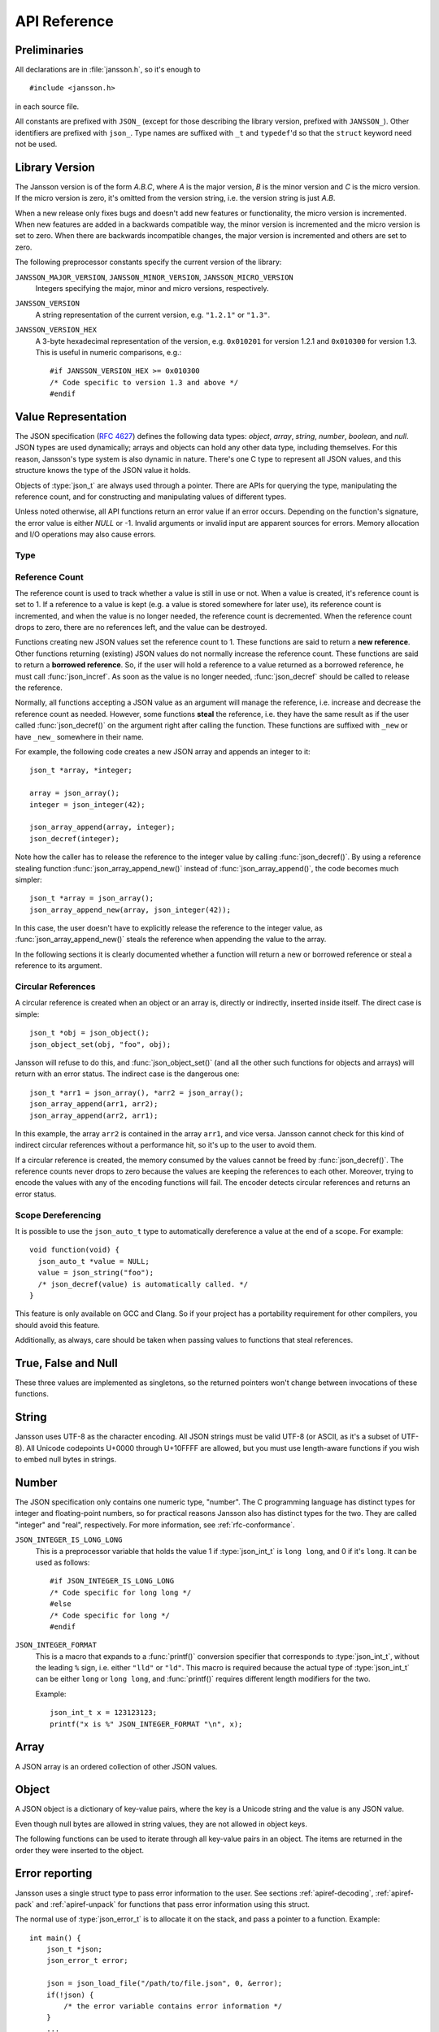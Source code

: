 .. _apiref:

*************
API Reference
*************

.. highlight:: c

Preliminaries
=============

All declarations are in :file:`jansson.h`, so it's enough to

::

   #include <jansson.h>

in each source file.

All constants are prefixed with ``JSON_`` (except for those describing
the library version, prefixed with ``JANSSON_``). Other identifiers
are prefixed with ``json_``. Type names are suffixed with ``_t`` and
``typedef``\ 'd so that the ``struct`` keyword need not be used.


Library Version
===============

The Jansson version is of the form *A.B.C*, where *A* is the major
version, *B* is the minor version and *C* is the micro version. If the
micro version is zero, it's omitted from the version string, i.e. the
version string is just *A.B*.

When a new release only fixes bugs and doesn't add new features or
functionality, the micro version is incremented. When new features are
added in a backwards compatible way, the minor version is incremented
and the micro version is set to zero. When there are backwards
incompatible changes, the major version is incremented and others are
set to zero.

The following preprocessor constants specify the current version of
the library:

``JANSSON_MAJOR_VERSION``, ``JANSSON_MINOR_VERSION``, ``JANSSON_MICRO_VERSION``
  Integers specifying the major, minor and micro versions,
  respectively.

``JANSSON_VERSION``
  A string representation of the current version, e.g. ``"1.2.1"`` or
  ``"1.3"``.

``JANSSON_VERSION_HEX``
  A 3-byte hexadecimal representation of the version, e.g.
  ``0x010201`` for version 1.2.1 and ``0x010300`` for version 1.3.
  This is useful in numeric comparisons, e.g.::

      #if JANSSON_VERSION_HEX >= 0x010300
      /* Code specific to version 1.3 and above */
      #endif


Value Representation
====================

The JSON specification (:rfc:`4627`) defines the following data types:
*object*, *array*, *string*, *number*, *boolean*, and *null*. JSON
types are used dynamically; arrays and objects can hold any other data
type, including themselves. For this reason, Jansson's type system is
also dynamic in nature. There's one C type to represent all JSON
values, and this structure knows the type of the JSON value it holds.

.. type:: json_t

  This data structure is used throughout the library to represent all
  JSON values. It always contains the type of the JSON value it holds
  and the value's reference count. The rest depends on the type of the
  value.

Objects of :type:`json_t` are always used through a pointer. There
are APIs for querying the type, manipulating the reference count, and
for constructing and manipulating values of different types.

Unless noted otherwise, all API functions return an error value if an
error occurs. Depending on the function's signature, the error value
is either *NULL* or -1. Invalid arguments or invalid input are
apparent sources for errors. Memory allocation and I/O operations may
also cause errors.


Type
----

.. type:: enum json_type

   The type of a JSON value. The following members are defined:

   +--------------------+
   | ``JSON_OBJECT``    |
   +--------------------+
   | ``JSON_ARRAY``     |
   +--------------------+
   | ``JSON_STRING``    |
   +--------------------+
   | ``JSON_INTEGER``   |
   +--------------------+
   | ``JSON_REAL``      |
   +--------------------+
   | ``JSON_TRUE``      |
   +--------------------+
   | ``JSON_FALSE``     |
   +--------------------+
   | ``JSON_NULL``      |
   +--------------------+

   These correspond to JSON object, array, string, number, boolean and
   null. A number is represented by either a value of the type
   ``JSON_INTEGER`` or of the type ``JSON_REAL``. A true boolean value
   is represented by a value of the type ``JSON_TRUE`` and false by a
   value of the type ``JSON_FALSE``.

.. function:: int json_typeof(const json_t *json)

   Return the type of the JSON value (a :type:`json_type` cast to
   :type:`int`). *json* MUST NOT be *NULL*. This function is actually
   implemented as a macro for speed.

.. function:: json_is_object(const json_t *json)
               json_is_array(const json_t *json)
               json_is_string(const json_t *json)
               json_is_integer(const json_t *json)
               json_is_real(const json_t *json)
               json_is_true(const json_t *json)
               json_is_false(const json_t *json)
               json_is_null(const json_t *json)

   These functions (actually macros) return true (non-zero) for values
   of the given type, and false (zero) for values of other types and
   for *NULL*.

.. function:: json_is_number(const json_t *json)

   Returns true for values of types ``JSON_INTEGER`` and
   ``JSON_REAL``, and false for other types and for *NULL*.

.. function:: json_is_boolean(const json_t *json)

   Returns true for types ``JSON_TRUE`` and ``JSON_FALSE``, and false
   for values of other types and for *NULL*.

.. function:: json_boolean_value(const json_t *json)

   Alias of :func:`json_is_true()`, i.e. returns 1 for ``JSON_TRUE``
   and 0 otherwise.

   .. versionadded:: 2.7


.. _apiref-reference-count:

Reference Count
---------------

The reference count is used to track whether a value is still in use
or not. When a value is created, it's reference count is set to 1. If
a reference to a value is kept (e.g. a value is stored somewhere for
later use), its reference count is incremented, and when the value is
no longer needed, the reference count is decremented. When the
reference count drops to zero, there are no references left, and the
value can be destroyed.

.. function:: json_t *json_incref(json_t *json)

   Increment the reference count of *json* if it's not *NULL*.
   Returns *json*.

.. function:: void json_decref(json_t *json)

   Decrement the reference count of *json*. As soon as a call to
   :func:`json_decref()` drops the reference count to zero, the value
   is destroyed and it can no longer be used.

Functions creating new JSON values set the reference count to 1. These
functions are said to return a **new reference**. Other functions
returning (existing) JSON values do not normally increase the
reference count. These functions are said to return a **borrowed
reference**. So, if the user will hold a reference to a value returned
as a borrowed reference, he must call :func:`json_incref`. As soon as
the value is no longer needed, :func:`json_decref` should be called
to release the reference.

Normally, all functions accepting a JSON value as an argument will
manage the reference, i.e. increase and decrease the reference count
as needed. However, some functions **steal** the reference, i.e. they
have the same result as if the user called :func:`json_decref()` on
the argument right after calling the function. These functions are
suffixed with ``_new`` or have ``_new_`` somewhere in their name.

For example, the following code creates a new JSON array and appends
an integer to it::

  json_t *array, *integer;

  array = json_array();
  integer = json_integer(42);

  json_array_append(array, integer);
  json_decref(integer);

Note how the caller has to release the reference to the integer value
by calling :func:`json_decref()`. By using a reference stealing
function :func:`json_array_append_new()` instead of
:func:`json_array_append()`, the code becomes much simpler::

  json_t *array = json_array();
  json_array_append_new(array, json_integer(42));

In this case, the user doesn't have to explicitly release the
reference to the integer value, as :func:`json_array_append_new()`
steals the reference when appending the value to the array.

In the following sections it is clearly documented whether a function
will return a new or borrowed reference or steal a reference to its
argument.


Circular References
-------------------

A circular reference is created when an object or an array is,
directly or indirectly, inserted inside itself. The direct case is
simple::

  json_t *obj = json_object();
  json_object_set(obj, "foo", obj);

Jansson will refuse to do this, and :func:`json_object_set()` (and
all the other such functions for objects and arrays) will return with
an error status. The indirect case is the dangerous one::

  json_t *arr1 = json_array(), *arr2 = json_array();
  json_array_append(arr1, arr2);
  json_array_append(arr2, arr1);

In this example, the array ``arr2`` is contained in the array
``arr1``, and vice versa. Jansson cannot check for this kind of
indirect circular references without a performance hit, so it's up to
the user to avoid them.

If a circular reference is created, the memory consumed by the values
cannot be freed by :func:`json_decref()`. The reference counts never
drops to zero because the values are keeping the references to each
other. Moreover, trying to encode the values with any of the encoding
functions will fail. The encoder detects circular references and
returns an error status.

Scope Dereferencing
-------------------

.. versionadded:: 2.9

It is possible to use the ``json_auto_t`` type to automatically
dereference a value at the end of a scope. For example::

  void function(void) {
    json_auto_t *value = NULL;
    value = json_string("foo");
    /* json_decref(value) is automatically called. */
  }

This feature is only available on GCC and Clang. So if your project
has a portability requirement for other compilers, you should avoid
this feature.

Additionally, as always, care should be taken when passing values to
functions that steal references.

True, False and Null
====================

These three values are implemented as singletons, so the returned
pointers won't change between invocations of these functions.

.. function:: json_t *json_true(void)

   .. refcounting:: new

   Returns the JSON true value.

.. function:: json_t *json_false(void)

   .. refcounting:: new

   Returns the JSON false value.

.. function:: json_t *json_boolean(val)

   .. refcounting:: new

   Returns JSON false if ``val`` is zero, and JSON true otherwise.
   This is a macro, and equivalent to ``val ? json_true() :
   json_false()``.

   .. versionadded:: 2.4


.. function:: json_t *json_null(void)

   .. refcounting:: new

   Returns the JSON null value.


String
======

Jansson uses UTF-8 as the character encoding. All JSON strings must be
valid UTF-8 (or ASCII, as it's a subset of UTF-8). All Unicode
codepoints U+0000 through U+10FFFF are allowed, but you must use
length-aware functions if you wish to embed null bytes in strings.

.. function:: json_t *json_string(const char *value)

   .. refcounting:: new

   Returns a new JSON string, or *NULL* on error. *value* must be a
   valid null terminated UTF-8 encoded Unicode string.

.. function:: json_t *json_stringn(const char *value, size_t len)

   .. refcounting:: new

   Like :func:`json_string`, but with explicit length, so *value* may
   contain null characters or not be null terminated.

.. function:: json_t *json_string_nocheck(const char *value)

   .. refcounting:: new

   Like :func:`json_string`, but doesn't check that *value* is valid
   UTF-8. Use this function only if you are certain that this really
   is the case (e.g. you have already checked it by other means).

.. function:: json_t *json_stringn_nocheck(const char *value, size_t len)

   .. refcounting:: new

   Like :func:`json_string_nocheck`, but with explicit length, so
   *value* may contain null characters or not be null terminated.

.. function:: const char *json_string_value(const json_t *string)

   Returns the associated value of *string* as a null terminated UTF-8
   encoded string, or *NULL* if *string* is not a JSON string.

   The returned value is read-only and must not be modified or freed by
   the user. It is valid as long as *string* exists, i.e. as long as
   its reference count has not dropped to zero.

.. function:: size_t json_string_length(const json_t *string)

   Returns the length of *string* in its UTF-8 presentation, or zero
   if *string* is not a JSON string.

.. function:: int json_string_set(json_t *string, const char *value)

   Sets the associated value of *string* to *value*. *value* must be a
   valid UTF-8 encoded Unicode string. Returns 0 on success and -1 on
   error.

.. function:: int json_string_setn(json_t *string, const char *value, size_t len)

   Like :func:`json_string_set`, but with explicit length, so *value*
   may contain null characters or not be null terminated.

.. function:: int json_string_set_nocheck(json_t *string, const char *value)

   Like :func:`json_string_set`, but doesn't check that *value* is
   valid UTF-8. Use this function only if you are certain that this
   really is the case (e.g. you have already checked it by other
   means).

.. function:: int json_string_setn_nocheck(json_t *string, const char *value, size_t len)

   Like :func:`json_string_set_nocheck`, but with explicit length,
   so *value* may contain null characters or not be null terminated.


Number
======

The JSON specification only contains one numeric type, "number". The C
programming language has distinct types for integer and floating-point
numbers, so for practical reasons Jansson also has distinct types for
the two. They are called "integer" and "real", respectively. For more
information, see :ref:`rfc-conformance`.

.. type:: json_int_t

   This is the C type that is used to store JSON integer values. It
   represents the widest integer type available on your system. In
   practice it's just a typedef of ``long long`` if your compiler
   supports it, otherwise ``long``.

   Usually, you can safely use plain ``int`` in place of
   ``json_int_t``, and the implicit C integer conversion handles the
   rest. Only when you know that you need the full 64-bit range, you
   should use ``json_int_t`` explicitly.

``JSON_INTEGER_IS_LONG_LONG``
   This is a preprocessor variable that holds the value 1 if
   :type:`json_int_t` is ``long long``, and 0 if it's ``long``. It
   can be used as follows::

       #if JSON_INTEGER_IS_LONG_LONG
       /* Code specific for long long */
       #else
       /* Code specific for long */
       #endif

``JSON_INTEGER_FORMAT``
   This is a macro that expands to a :func:`printf()` conversion
   specifier that corresponds to :type:`json_int_t`, without the
   leading ``%`` sign, i.e. either ``"lld"`` or ``"ld"``. This macro
   is required because the actual type of :type:`json_int_t` can be
   either ``long`` or ``long long``, and :func:`printf()` requires
   different length modifiers for the two.

   Example::

       json_int_t x = 123123123;
       printf("x is %" JSON_INTEGER_FORMAT "\n", x);


.. function:: json_t *json_integer(json_int_t value)

   .. refcounting:: new

   Returns a new JSON integer, or *NULL* on error.

.. function:: json_int_t json_integer_value(const json_t *integer)

   Returns the associated value of *integer*, or 0 if *json* is not a
   JSON integer.

.. function:: int json_integer_set(const json_t *integer, json_int_t value)

   Sets the associated value of *integer* to *value*. Returns 0 on
   success and -1 if *integer* is not a JSON integer.

.. function:: json_t *json_real(double value)

   .. refcounting:: new

   Returns a new JSON real, or *NULL* on error.

.. function:: double json_real_value(const json_t *real)

   Returns the associated value of *real*, or 0.0 if *real* is not a
   JSON real.

.. function:: int json_real_set(const json_t *real, double value)

   Sets the associated value of *real* to *value*. Returns 0 on
   success and -1 if *real* is not a JSON real.

.. function:: double json_number_value(const json_t *json)

   Returns the associated value of the JSON integer or JSON real
   *json*, cast to double regardless of the actual type. If *json* is
   neither JSON real nor JSON integer, 0.0 is returned.


Array
=====

A JSON array is an ordered collection of other JSON values.

.. function:: json_t *json_array(void)

   .. refcounting:: new

   Returns a new JSON array, or *NULL* on error. Initially, the array
   is empty.

.. function:: size_t json_array_size(const json_t *array)

   Returns the number of elements in *array*, or 0 if *array* is NULL
   or not a JSON array.

.. function:: json_t *json_array_get(const json_t *array, size_t index)

   .. refcounting:: borrow

   Returns the element in *array* at position *index*. The valid range
   for *index* is from 0 to the return value of
   :func:`json_array_size()` minus 1. If *array* is not a JSON array,
   if *array* is *NULL*, or if *index* is out of range, *NULL* is
   returned.

.. function:: int json_array_set(json_t *array, size_t index, json_t *value)

   Replaces the element in *array* at position *index* with *value*.
   The valid range for *index* is from 0 to the return value of
   :func:`json_array_size()` minus 1. Returns 0 on success and -1 on
   error.

.. function:: int json_array_set_new(json_t *array, size_t index, json_t *value)

   Like :func:`json_array_set()` but steals the reference to *value*.
   This is useful when *value* is newly created and not used after
   the call.

.. function:: int json_array_append(json_t *array, json_t *value)

   Appends *value* to the end of *array*, growing the size of *array*
   by 1. Returns 0 on success and -1 on error.

.. function:: int json_array_append_new(json_t *array, json_t *value)

   Like :func:`json_array_append()` but steals the reference to
   *value*. This is useful when *value* is newly created and not used
   after the call.

.. function:: int json_array_insert(json_t *array, size_t index, json_t *value)

   Inserts *value* to *array* at position *index*, shifting the
   elements at *index* and after it one position towards the end of
   the array. Returns 0 on success and -1 on error.

.. function:: int json_array_insert_new(json_t *array, size_t index, json_t *value)

   Like :func:`json_array_insert()` but steals the reference to
   *value*. This is useful when *value* is newly created and not used
   after the call.

.. function:: int json_array_remove(json_t *array, size_t index)

   Removes the element in *array* at position *index*, shifting the
   elements after *index* one position towards the start of the array.
   Returns 0 on success and -1 on error. The reference count of the
   removed value is decremented.

.. function:: int json_array_clear(json_t *array)

   Removes all elements from *array*. Returns 0 on success and -1 on
   error. The reference count of all removed values are decremented.

.. function:: int json_array_extend(json_t *array, json_t *other_array)

   Appends all elements in *other_array* to the end of *array*.
   Returns 0 on success and -1 on error.

.. function:: json_array_foreach(array, index, value)

   Iterate over every element of ``array``, running the block
   of code that follows each time with the proper values set to
   variables ``index`` and ``value``, of types :type:`size_t` and
   :type:`json_t *` respectively. Example::

       /* array is a JSON array */
       size_t index;
       json_t *value;

       json_array_foreach(array, index, value) {
           /* block of code that uses index and value */
       }

   The items are returned in increasing index order.

   This macro expands to an ordinary ``for`` statement upon
   preprocessing, so its performance is equivalent to that of
   hand-written code using the array access functions.
   The main advantage of this macro is that it abstracts
   away the complexity, and makes for more concise and readable code.

   .. versionadded:: 2.5


Object
======

A JSON object is a dictionary of key-value pairs, where the key is a
Unicode string and the value is any JSON value.

Even though null bytes are allowed in string values, they are not
allowed in object keys.

.. function:: json_t *json_object(void)

   .. refcounting:: new

   Returns a new JSON object, or *NULL* on error. Initially, the
   object is empty.

.. function:: size_t json_object_size(const json_t *object)

   Returns the number of elements in *object*, or 0 if *object* is not
   a JSON object.

.. function:: json_t *json_object_get(const json_t *object, const char *key)

   .. refcounting:: borrow

   Get a value corresponding to *key* from *object*. Returns *NULL* if
   *key* is not found and on error.

.. function:: int json_object_set(json_t *object, const char *key, json_t *value)

   Set the value of *key* to *value* in *object*. *key* must be a
   valid null terminated UTF-8 encoded Unicode string. If there
   already is a value for *key*, it is replaced by the new value.
   Returns 0 on success and -1 on error.

.. function:: int json_object_set_nocheck(json_t *object, const char *key, json_t *value)

   Like :func:`json_object_set`, but doesn't check that *key* is
   valid UTF-8. Use this function only if you are certain that this
   really is the case (e.g. you have already checked it by other
   means).

.. function:: int json_object_set_new(json_t *object, const char *key, json_t *value)

   Like :func:`json_object_set()` but steals the reference to
   *value*. This is useful when *value* is newly created and not used
   after the call.

.. function:: int json_object_set_new_nocheck(json_t *object, const char *key, json_t *value)

   Like :func:`json_object_set_new`, but doesn't check that *key* is
   valid UTF-8. Use this function only if you are certain that this
   really is the case (e.g. you have already checked it by other
   means).

.. function:: int json_object_del(json_t *object, const char *key)

   Delete *key* from *object* if it exists. Returns 0 on success, or
   -1 if *key* was not found. The reference count of the removed value
   is decremented.

.. function:: int json_object_clear(json_t *object)

   Remove all elements from *object*. Returns 0 on success and -1 if
   *object* is not a JSON object. The reference count of all removed
   values are decremented.

.. function:: int json_object_update(json_t *object, json_t *other)

   Update *object* with the key-value pairs from *other*, overwriting
   existing keys. Returns 0 on success or -1 on error.

.. function:: int json_object_update_existing(json_t *object, json_t *other)

   Like :func:`json_object_update()`, but only the values of existing
   keys are updated. No new keys are created. Returns 0 on success or
   -1 on error.

   .. versionadded:: 2.3

.. function:: int json_object_update_missing(json_t *object, json_t *other)

   Like :func:`json_object_update()`, but only new keys are created.
   The value of any existing key is not changed. Returns 0 on success
   or -1 on error.

   .. versionadded:: 2.3

.. function:: json_object_foreach(object, key, value)

   Iterate over every key-value pair of ``object``, running the block
   of code that follows each time with the proper values set to
   variables ``key`` and ``value``, of types :type:`const char *` and
   :type:`json_t *` respectively. Example::

       /* obj is a JSON object */
       const char *key;
       json_t *value;

       json_object_foreach(obj, key, value) {
           /* block of code that uses key and value */
       }

   The items are returned in the order they were inserted to the
   object.

   **Note:** It's not safe to call ``json_object_del(object, key)``
   during iteration. If you need to, use
   :func:`json_object_foreach_safe` instead.

   This macro expands to an ordinary ``for`` statement upon
   preprocessing, so its performance is equivalent to that of
   hand-written iteration code using the object iteration protocol
   (see below). The main advantage of this macro is that it abstracts
   away the complexity behind iteration, and makes for more concise and
   readable code.

   .. versionadded:: 2.3


.. function:: json_object_foreach_safe(object, tmp, key, value)

   Like :func:`json_object_foreach()`, but it's safe to call
   ``json_object_del(object, key)`` during iteration. You need to pass
   an extra ``void *`` parameter ``tmp`` that is used for temporary storage.

   .. versionadded:: 2.8


The following functions can be used to iterate through all key-value
pairs in an object. The items are returned in the order they were
inserted to the object.

.. function:: void *json_object_iter(json_t *object)

   Returns an opaque iterator which can be used to iterate over all
   key-value pairs in *object*, or *NULL* if *object* is empty.

.. function:: void *json_object_iter_at(json_t *object, const char *key)

   Like :func:`json_object_iter()`, but returns an iterator to the
   key-value pair in *object* whose key is equal to *key*, or NULL if
   *key* is not found in *object*. Iterating forward to the end of
   *object* only yields all key-value pairs of the object if *key*
   happens to be the first key in the underlying hash table.

.. function:: void *json_object_iter_next(json_t *object, void *iter)

   Returns an iterator pointing to the next key-value pair in *object*
   after *iter*, or *NULL* if the whole object has been iterated
   through.

.. function:: const char *json_object_iter_key(void *iter)

   Extract the associated key from *iter*.

.. function:: json_t *json_object_iter_value(void *iter)

   .. refcounting:: borrow

   Extract the associated value from *iter*.

.. function:: int json_object_iter_set(json_t *object, void *iter, json_t *value)

   Set the value of the key-value pair in *object*, that is pointed to
   by *iter*, to *value*.

.. function:: int json_object_iter_set_new(json_t *object, void *iter, json_t *value)

   Like :func:`json_object_iter_set()`, but steals the reference to
   *value*. This is useful when *value* is newly created and not used
   after the call.

.. function:: void *json_object_key_to_iter(const char *key)

   Like :func:`json_object_iter_at()`, but much faster. Only works for
   values returned by :func:`json_object_iter_key()`. Using other keys
   will lead to segfaults. This function is used internally to
   implement :func:`json_object_foreach`. Example::

     /* obj is a JSON object */
     const char *key;
     json_t *value;
  
     void *iter = json_object_iter(obj);
     while(iter)
     {
         key = json_object_iter_key(iter);
         value = json_object_iter_value(iter);
         /* use key and value ... */
         iter = json_object_iter_next(obj, iter);
     }

   .. versionadded:: 2.3

.. function:: void json_object_seed(size_t seed)

    Seed the hash function used in Jansson's hashtable implementation.
    The seed is used to randomize the hash function so that an
    attacker cannot control its output.

    If *seed* is 0, Jansson generates the seed itself by reading
    random data from the operating system's entropy sources. If no
    entropy sources are available, falls back to using a combination
    of the current timestamp (with microsecond precision if possible)
    and the process ID.

    If called at all, this function must be called before any calls to
    :func:`json_object()`, either explicit or implicit. If this
    function is not called by the user, the first call to
    :func:`json_object()` (either explicit or implicit) seeds the hash
    function. See :ref:`portability-thread-safety` for notes on thread
    safety.

    If repeatable results are required, for e.g. unit tests, the hash
    function can be "unrandomized" by calling :func:`json_object_seed`
    with a constant value on program startup, e.g.
    ``json_object_seed(1)``.

    .. versionadded:: 2.6


Error reporting
===============

Jansson uses a single struct type to pass error information to the
user. See sections :ref:`apiref-decoding`, :ref:`apiref-pack` and
:ref:`apiref-unpack` for functions that pass error information using
this struct.

.. type:: json_error_t

   .. member:: char text[]

      The error message (in UTF-8), or an empty string if a message is
      not available.

   .. member:: char source[]

      Source of the error. This can be (a part of) the file name or a
      special identifier in angle brackets (e.g. ``<string>``).

   .. member:: int line

      The line number on which the error occurred.

   .. member:: int column

      The column on which the error occurred. Note that this is the
      *character column*, not the byte column, i.e. a multibyte UTF-8
      character counts as one column.

   .. member:: int position

      The position in bytes from the start of the input. This is
      useful for debugging Unicode encoding problems.

The normal use of :type:`json_error_t` is to allocate it on the stack,
and pass a pointer to a function. Example::

   int main() {
       json_t *json;
       json_error_t error;

       json = json_load_file("/path/to/file.json", 0, &error);
       if(!json) {
           /* the error variable contains error information */
       }
       ...
   }

Also note that if the call succeeded (``json != NULL`` in the above
example), the contents of ``error`` are generally left unspecified.
The decoding functions write to the ``position`` member also on
success. See :ref:`apiref-decoding` for more info.

All functions also accept *NULL* as the :type:`json_error_t` pointer,
in which case no error information is returned to the caller.


Encoding
========

This sections describes the functions that can be used to encode
values to JSON. By default, only objects and arrays can be encoded
directly, since they are the only valid *root* values of a JSON text.
To encode any JSON value, use the ``JSON_ENCODE_ANY`` flag (see
below).

By default, the output has no newlines, and spaces are used between
array and object elements for a readable output. This behavior can be
altered by using the ``JSON_INDENT`` and ``JSON_COMPACT`` flags
described below. A newline is never appended to the end of the encoded
JSON data.

Each function takes a *flags* parameter that controls some aspects of
how the data is encoded. Its default value is 0. The following macros
can be ORed together to obtain *flags*.

``JSON_INDENT(n)``
   Pretty-print the result, using newlines between array and object
   items, and indenting with *n* spaces. The valid range for *n* is
   between 0 and 31 (inclusive), other values result in an undefined
   output. If ``JSON_INDENT`` is not used or *n* is 0, no newlines are
   inserted between array and object items.

   The ``JSON_MAX_INDENT`` constant defines the maximum indentation
   that can be used, and its value is 31.

   .. versionchanged:: 2.7
      Added ``JSON_MAX_INDENT``.

``JSON_COMPACT``
   This flag enables a compact representation, i.e. sets the separator
   between array and object items to ``","`` and between object keys
   and values to ``":"``. Without this flag, the corresponding
   separators are ``", "`` and ``": "`` for more readable output.

``JSON_ENSURE_ASCII``
   If this flag is used, the output is guaranteed to consist only of
   ASCII characters. This is achieved by escaping all Unicode
   characters outside the ASCII range.

``JSON_SORT_KEYS``
   If this flag is used, all the objects in output are sorted by key.
   This is useful e.g. if two JSON texts are diffed or visually
   compared.

``JSON_PRESERVE_ORDER``
   **Deprecated since version 2.8:** Order of object keys
   is always preserved.

   Prior to version 2.8: If this flag is used, object keys in the
   output are sorted into the same order in which they were first
   inserted to the object. For example, decoding a JSON text and then
   encoding with this flag preserves the order of object keys.

``JSON_ENCODE_ANY``
   Specifying this flag makes it possible to encode any JSON value on
   its own. Without it, only objects and arrays can be passed as the
   *json* value to the encoding functions.

   **Note:** Encoding any value may be useful in some scenarios, but
   it's generally discouraged as it violates strict compatibility with
   :rfc:`4627`. If you use this flag, don't expect interoperability
   with other JSON systems.

   .. versionadded:: 2.1

``JSON_ESCAPE_SLASH``
   Escape the ``/`` characters in strings with ``\/``.

   .. versionadded:: 2.4

``JSON_REAL_PRECISION(n)``
   Output all real numbers with at most *n* digits of precision. The
   valid range for *n* is between 0 and 31 (inclusive), and other
   values result in an undefined behavior.

   By default, the precision is 17, to correctly and losslessly encode
   all IEEE 754 double precision floating point numbers.

   .. versionadded:: 2.7

These functions output UTF-8:

.. function:: char *json_dumps(const json_t *json, size_t flags)

   Returns the JSON representation of *json* as a string, or *NULL* on
   error. *flags* is described above. The return value must be freed
   by the caller using :func:`free()`.

.. function:: int json_dumpf(const json_t *json, FILE *output, size_t flags)

   Write the JSON representation of *json* to the stream *output*.
   *flags* is described above. Returns 0 on success and -1 on error.
   If an error occurs, something may have already been written to
   *output*. In this case, the output is undefined and most likely not
   valid JSON.

.. function:: int json_dump_file(const json_t *json, const char *path, size_t flags)

   Write the JSON representation of *json* to the file *path*. If
   *path* already exists, it is overwritten. *flags* is described
   above. Returns 0 on success and -1 on error.

.. type:: json_dump_callback_t

   A typedef for a function that's called by
   :func:`json_dump_callback()`::

       typedef int (*json_dump_callback_t)(const char *buffer, size_t size, void *data);

   *buffer* points to a buffer containing a chunk of output, *size* is
   the length of the buffer, and *data* is the corresponding
   :func:`json_dump_callback()` argument passed through.

   On error, the function should return -1 to stop the encoding
   process. On success, it should return 0.

   .. versionadded:: 2.2

.. function:: int json_dump_callback(const json_t *json, json_dump_callback_t callback, void *data, size_t flags)

   Call *callback* repeatedly, passing a chunk of the JSON
   representation of *json* each time. *flags* is described above.
   Returns 0 on success and -1 on error.

   .. versionadded:: 2.2


.. _apiref-decoding:

Decoding
========

This sections describes the functions that can be used to decode JSON
text to the Jansson representation of JSON data. The JSON
specification requires that a JSON text is either a serialized array
or object, and this requirement is also enforced with the following
functions. In other words, the top level value in the JSON text being
decoded must be either array or object. To decode any JSON value, use
the ``JSON_DECODE_ANY`` flag (see below).

See :ref:`rfc-conformance` for a discussion on Jansson's conformance
to the JSON specification. It explains many design decisions that
affect especially the behavior of the decoder.

Each function takes a *flags* parameter that can be used to control
the behavior of the decoder. Its default value is 0. The following
macros can be ORed together to obtain *flags*.

``JSON_REJECT_DUPLICATES``
   Issue a decoding error if any JSON object in the input text
   contains duplicate keys. Without this flag, the value of the last
   occurrence of each key ends up in the result. Key equivalence is
   checked byte-by-byte, without special Unicode comparison
   algorithms.

   .. versionadded:: 2.1

``JSON_DECODE_ANY``
   By default, the decoder expects an array or object as the input.
   With this flag enabled, the decoder accepts any valid JSON value.

   **Note:** Decoding any value may be useful in some scenarios, but
   it's generally discouraged as it violates strict compatibility with
   :rfc:`4627`. If you use this flag, don't expect interoperability
   with other JSON systems.

   .. versionadded:: 2.3

``JSON_DISABLE_EOF_CHECK``
   By default, the decoder expects that its whole input constitutes a
   valid JSON text, and issues an error if there's extra data after
   the otherwise valid JSON input. With this flag enabled, the decoder
   stops after decoding a valid JSON array or object, and thus allows
   extra data after the JSON text.

   Normally, reading will stop when the last ``]`` or ``}`` in the
   JSON input is encountered. If both ``JSON_DISABLE_EOF_CHECK`` and
   ``JSON_DECODE_ANY`` flags are used, the decoder may read one extra
   UTF-8 code unit (up to 4 bytes of input). For example, decoding
   ``4true`` correctly decodes the integer 4, but also reads the
   ``t``. For this reason, if reading multiple consecutive values that
   are not arrays or objects, they should be separated by at least one
   whitespace character.

   .. versionadded:: 2.1

``JSON_DECODE_INT_AS_REAL``
   JSON defines only one number type. Jansson distinguishes between
   ints and reals. For more information see :ref:`real-vs-integer`.
   With this flag enabled the decoder interprets all numbers as real
   values. Integers that do not have an exact double representation
   will silently result in a loss of precision. Integers that cause
   a double overflow will cause an error.

   .. versionadded:: 2.5

``JSON_ALLOW_NUL``
   Allow ``\u0000`` escape inside string values. This is a safety
   measure; If you know your input can contain null bytes, use this
   flag. If you don't use this flag, you don't have to worry about null
   bytes inside strings unless you explicitly create themselves by
   using e.g. :func:`json_stringn()` or ``s#`` format specifier for
   :func:`json_pack()`.

   Object keys cannot have embedded null bytes even if this flag is
   used.

   .. versionadded:: 2.6

Each function also takes an optional :type:`json_error_t` parameter
that is filled with error information if decoding fails. It's also
updated on success; the number of bytes of input read is written to
its ``position`` field. This is especially useful when using
``JSON_DISABLE_EOF_CHECK`` to read multiple consecutive JSON texts.

.. versionadded:: 2.3
   Number of bytes of input read is written to the ``position`` field
   of the :type:`json_error_t` structure.

If no error or position information is needed, you can pass *NULL*.

.. function:: json_t *json_loads(const char *input, size_t flags, json_error_t *error)

   .. refcounting:: new

   Decodes the JSON string *input* and returns the array or object it
   contains, or *NULL* on error, in which case *error* is filled with
   information about the error. *flags* is described above.

.. function:: json_t *json_loadb(const char *buffer, size_t buflen, size_t flags, json_error_t *error)

   .. refcounting:: new

   Decodes the JSON string *buffer*, whose length is *buflen*, and
   returns the array or object it contains, or *NULL* on error, in
   which case *error* is filled with information about the error. This
   is similar to :func:`json_loads()` except that the string doesn't
   need to be null-terminated. *flags* is described above.

   .. versionadded:: 2.1

.. function:: json_t *json_loadf(FILE *input, size_t flags, json_error_t *error)

   .. refcounting:: new

   Decodes the JSON text in stream *input* and returns the array or
   object it contains, or *NULL* on error, in which case *error* is
   filled with information about the error. *flags* is described
   above.

   This function will start reading the input from whatever position
   the input file was, without attempting to seek first. If an error
   occurs, the file position will be left indeterminate. On success,
   the file position will be at EOF, unless ``JSON_DISABLE_EOF_CHECK``
   flag was used. In this case, the file position will be at the first
   character after the last ``]`` or ``}`` in the JSON input. This
   allows calling :func:`json_loadf()` on the same ``FILE`` object
   multiple times, if the input consists of consecutive JSON texts,
   possibly separated by whitespace.

.. function:: json_t *json_load_file(const char *path, size_t flags, json_error_t *error)

   .. refcounting:: new

   Decodes the JSON text in file *path* and returns the array or
   object it contains, or *NULL* on error, in which case *error* is
   filled with information about the error. *flags* is described
   above.

.. type:: json_load_callback_t

   A typedef for a function that's called by
   :func:`json_load_callback()` to read a chunk of input data::

       typedef size_t (*json_load_callback_t)(void *buffer, size_t buflen, void *data);

   *buffer* points to a buffer of *buflen* bytes, and *data* is the
   corresponding :func:`json_load_callback()` argument passed through.

   On success, the function should return the number of bytes read; a
   returned value of 0 indicates that no data was read and that the
   end of file has been reached. On error, the function should return
   ``(size_t)-1`` to abort the decoding process.

   .. versionadded:: 2.4

.. function:: json_t *json_load_callback(json_load_callback_t callback, void *data, size_t flags, json_error_t *error)

   .. refcounting:: new

   Decodes the JSON text produced by repeated calls to *callback*, and
   returns the array or object it contains, or *NULL* on error, in
   which case *error* is filled with information about the error.
   *data* is passed through to *callback* on each call. *flags* is
   described above.

   .. versionadded:: 2.4


.. _apiref-pack:

Building Values
===============

This section describes functions that help to create, or *pack*,
complex JSON values, especially nested objects and arrays. Value
building is based on a *format string* that is used to tell the
functions about the expected arguments.

For example, the format string ``"i"`` specifies a single integer
value, while the format string ``"[ssb]"`` or the equivalent ``"[s, s,
b]"`` specifies an array value with two strings and a boolean as its
items::

    /* Create the JSON integer 42 */
    json_pack("i", 42);

    /* Create the JSON array ["foo", "bar", true] */
    json_pack("[ssb]", "foo", "bar", 1);

Here's the full list of format specifiers. The type in parentheses
denotes the resulting JSON type, and the type in brackets (if any)
denotes the C type that is expected as the corresponding argument or
arguments.

``s`` (string) [const char \*]
    Convert a null terminated UTF-8 string to a JSON string.

``s?`` (string) [const char \*]
    Like ``s``, but if the argument is *NULL*, output a JSON null
    value.

    .. versionadded:: 2.8

``s#`` (string) [const char \*, int]
    Convert a UTF-8 buffer of a given length to a JSON string.

    .. versionadded:: 2.5

``s%`` (string) [const char \*, size_t]
    Like ``s#`` but the length argument is of type :type:`size_t`.

    .. versionadded:: 2.6

``+`` [const char \*]
    Like ``s``, but concatenate to the previous string. Only valid
    after ``s``, ``s#``, ``+`` or ``+#``.

    .. versionadded:: 2.5

``+#`` [const char \*, int]
    Like ``s#``, but concatenate to the previous string. Only valid
    after ``s``, ``s#``, ``+`` or ``+#``.

    .. versionadded:: 2.5

``+%`` (string) [const char \*, size_t]
    Like ``+#`` but the length argument is of type :type:`size_t`.

    .. versionadded:: 2.6

``n`` (null)
    Output a JSON null value. No argument is consumed.

``b`` (boolean) [int]
    Convert a C :type:`int` to JSON boolean value. Zero is converted
    to ``false`` and non-zero to ``true``.

``i`` (integer) [int]
    Convert a C :type:`int` to JSON integer.

``I`` (integer) [json_int_t]
    Convert a C :type:`json_int_t` to JSON integer.

``f`` (real) [double]
    Convert a C :type:`double` to JSON real.

``o`` (any value) [json_t \*]
    Output any given JSON value as-is. If the value is added to an
    array or object, the reference to the value passed to ``o`` is
    stolen by the container.

``O`` (any value) [json_t \*]
    Like ``o``, but the argument's reference count is incremented.
    This is useful if you pack into an array or object and want to
    keep the reference for the JSON value consumed by ``O`` to
    yourself.

``o?``, ``O?`` (any value) [json_t \*]
    Like ``o`` and ``O?``, respectively, but if the argument is
    *NULL*, output a JSON null value.

    .. versionadded:: 2.8

``[fmt]`` (array)
    Build an array with contents from the inner format string. ``fmt``
    may contain objects and arrays, i.e. recursive value building is
    supported.

``{fmt}`` (object)
    Build an object with contents from the inner format string
    ``fmt``. The first, third, etc. format specifier represent a key,
    and must be a string (see ``s``, ``s#``, ``+`` and ``+#`` above),
    as object keys are always strings. The second, fourth, etc. format
    specifier represent a value. Any value may be an object or array,
    i.e. recursive value building is supported.

Whitespace, ``:`` and ``,`` are ignored.

.. function:: json_t *json_pack(const char *fmt, ...)

   .. refcounting:: new

   Build a new JSON value according to the format string *fmt*. For
   each format specifier (except for ``{}[]n``), one or more arguments
   are consumed and used to build the corresponding value. Returns
   *NULL* on error.

.. function:: json_t *json_pack_ex(json_error_t *error, size_t flags, const char *fmt, ...)
              json_t *json_vpack_ex(json_error_t *error, size_t flags, const char *fmt, va_list ap)

   .. refcounting:: new

   Like :func:`json_pack()`, but an in the case of an error, an error
   message is written to *error*, if it's not *NULL*. The *flags*
   parameter is currently unused and should be set to 0.

   As only the errors in format string (and out-of-memory errors) can
   be caught by the packer, these two functions are most likely only
   useful for debugging format strings.

More examples::

  /* Build an empty JSON object */
  json_pack("{}");

  /* Build the JSON object {"foo": 42, "bar": 7} */
  json_pack("{sisi}", "foo", 42, "bar", 7);

  /* Like above, ':', ',' and whitespace are ignored */
  json_pack("{s:i, s:i}", "foo", 42, "bar", 7);

  /* Build the JSON array [[1, 2], {"cool": true}] */
  json_pack("[[i,i],{s:b}]", 1, 2, "cool", 1);

  /* Build a string from a non-null terminated buffer */
  char buffer[4] = {'t', 'e', 's', 't'};
  json_pack("s#", buffer, 4);

  /* Concatenate strings together to build the JSON string "foobarbaz" */
  json_pack("s++", "foo", "bar", "baz");


.. _apiref-unpack:

Parsing and Validating Values
=============================

This section describes functions that help to validate complex values
and extract, or *unpack*, data from them. Like :ref:`building values
<apiref-pack>`, this is also based on format strings.

While a JSON value is unpacked, the type specified in the format
string is checked to match that of the JSON value. This is the
validation part of the process. In addition to this, the unpacking
functions can also check that all items of arrays and objects are
unpacked. This check be enabled with the format specifier ``!`` or by
using the flag ``JSON_STRICT``. See below for details.

Here's the full list of format specifiers. The type in parentheses
denotes the JSON type, and the type in brackets (if any) denotes the C
type whose address should be passed.

``s`` (string) [const char \*]
    Convert a JSON string to a pointer to a null terminated UTF-8
    string. The resulting string is extracted by using
    :func:`json_string_value()` internally, so it exists as long as
    there are still references to the corresponding JSON string.

``s%`` (string) [const char \*, size_t \*]
    Convert a JSON string to a pointer to a null terminated UTF-8
    string and its length.

    .. versionadded:: 2.6

``n`` (null)
    Expect a JSON null value. Nothing is extracted.

``b`` (boolean) [int]
    Convert a JSON boolean value to a C :type:`int`, so that ``true``
    is converted to 1 and ``false`` to 0.

``i`` (integer) [int]
    Convert a JSON integer to C :type:`int`.

``I`` (integer) [json_int_t]
    Convert a JSON integer to C :type:`json_int_t`.

``f`` (real) [double]
    Convert a JSON real to C :type:`double`.

``F`` (integer or real) [double]
    Convert a JSON number (integer or real) to C :type:`double`.

``o`` (any value) [json_t \*]
    Store a JSON value with no conversion to a :type:`json_t` pointer.

``O`` (any value) [json_t \*]
    Like ``O``, but the JSON value's reference count is incremented.

``[fmt]`` (array)
    Convert each item in the JSON array according to the inner format
    string. ``fmt`` may contain objects and arrays, i.e. recursive
    value extraction is supported.

``{fmt}`` (object)
    Convert each item in the JSON object according to the inner format
    string ``fmt``. The first, third, etc. format specifier represent
    a key, and must be ``s``. The corresponding argument to unpack
    functions is read as the object key. The second fourth, etc.
    format specifier represent a value and is written to the address
    given as the corresponding argument. **Note** that every other
    argument is read from and every other is written to.

    ``fmt`` may contain objects and arrays as values, i.e. recursive
    value extraction is supported.

    .. versionadded:: 2.3
       Any ``s`` representing a key may be suffixed with a ``?`` to
       make the key optional. If the key is not found, nothing is
       extracted. See below for an example.

``!``
    This special format specifier is used to enable the check that
    all object and array items are accessed, on a per-value basis. It
    must appear inside an array or object as the last format specifier
    before the closing bracket or brace. To enable the check globally,
    use the ``JSON_STRICT`` unpacking flag.

``*``
    This special format specifier is the opposite of ``!``. If the
    ``JSON_STRICT`` flag is used, ``*`` can be used to disable the
    strict check on a per-value basis. It must appear inside an array
    or object as the last format specifier before the closing bracket
    or brace.

Whitespace, ``:`` and ``,`` are ignored.

.. function:: int json_unpack(json_t *root, const char *fmt, ...)

   Validate and unpack the JSON value *root* according to the format
   string *fmt*. Returns 0 on success and -1 on failure.

.. function:: int json_unpack_ex(json_t *root, json_error_t *error, size_t flags, const char *fmt, ...)
              int json_vunpack_ex(json_t *root, json_error_t *error, size_t flags, const char *fmt, va_list ap)

   Validate and unpack the JSON value *root* according to the format
   string *fmt*. If an error occurs and *error* is not *NULL*, write
   error information to *error*. *flags* can be used to control the
   behaviour of the unpacker, see below for the flags. Returns 0 on
   success and -1 on failure.

.. note::

   The first argument of all unpack functions is ``json_t *root``
   instead of ``const json_t *root``, because the use of ``O`` format
   specifier causes the reference count of ``root``, or some value
   reachable from ``root``, to be increased. Furthermore, the ``o``
   format specifier may be used to extract a value as-is, which allows
   modifying the structure or contents of a value reachable from
   ``root``.

   If the ``O`` and ``o`` format specifiers are not used, it's
   perfectly safe to cast a ``const json_t *`` variable to plain
   ``json_t *`` when used with these functions.

The following unpacking flags are available:

``JSON_STRICT``
    Enable the extra validation step checking that all object and
    array items are unpacked. This is equivalent to appending the
    format specifier ``!`` to the end of every array and object in the
    format string.

``JSON_VALIDATE_ONLY``
    Don't extract any data, just validate the JSON value against the
    given format string. Note that object keys must still be specified
    after the format string.

Examples::

    /* root is the JSON integer 42 */
    int myint;
    json_unpack(root, "i", &myint);
    assert(myint == 42);

    /* root is the JSON object {"foo": "bar", "quux": true} */
    const char *str;
    int boolean;
    json_unpack(root, "{s:s, s:b}", "foo", &str, "quux", &boolean);
    assert(strcmp(str, "bar") == 0 && boolean == 1);

    /* root is the JSON array [[1, 2], {"baz": null} */
    json_error_t error;
    json_unpack_ex(root, &error, JSON_VALIDATE_ONLY, "[[i,i], {s:n}]", "baz");
    /* returns 0 for validation success, nothing is extracted */

    /* root is the JSON array [1, 2, 3, 4, 5] */
    int myint1, myint2;
    json_unpack(root, "[ii!]", &myint1, &myint2);
    /* returns -1 for failed validation */

    /* root is an empty JSON object */
    int myint = 0, myint2 = 0, myint3 = 0;
    json_unpack(root, "{s?i, s?[ii]}",
                "foo", &myint1,
                "bar", &myint2, &myint3);
    /* myint1, myint2 or myint3 is no touched as "foo" and "bar" don't exist */


Equality
========

Testing for equality of two JSON values cannot, in general, be
achieved using the ``==`` operator. Equality in the terms of the
``==`` operator states that the two :type:`json_t` pointers point to
exactly the same JSON value. However, two JSON values can be equal not
only if they are exactly the same value, but also if they have equal
"contents":

* Two integer or real values are equal if their contained numeric
  values are equal. An integer value is never equal to a real value,
  though.

* Two strings are equal if their contained UTF-8 strings are equal,
  byte by byte. Unicode comparison algorithms are not implemented.

* Two arrays are equal if they have the same number of elements and
  each element in the first array is equal to the corresponding
  element in the second array.

* Two objects are equal if they have exactly the same keys and the
  value for each key in the first object is equal to the value of the
  corresponding key in the second object.

* Two true, false or null values have no "contents", so they are equal
  if their types are equal. (Because these values are singletons,
  their equality can actually be tested with ``==``.)

.. function:: int json_equal(json_t *value1, json_t *value2)

   Returns 1 if *value1* and *value2* are equal, as defined above.
   Returns 0 if they are unequal or one or both of the pointers are
   *NULL*.


Copying
=======

Because of reference counting, passing JSON values around doesn't
require copying them. But sometimes a fresh copy of a JSON value is
needed. For example, if you need to modify an array, but still want to
use the original afterwards, you should take a copy of it first.

Jansson supports two kinds of copying: shallow and deep. There is a
difference between these methods only for arrays and objects. Shallow
copying only copies the first level value (array or object) and uses
the same child values in the copied value. Deep copying makes a fresh
copy of the child values, too. Moreover, all the child values are deep
copied in a recursive fashion.

Copying objects preserves the insertion order of keys.

.. function:: json_t *json_copy(json_t *value)

   .. refcounting:: new

   Returns a shallow copy of *value*, or *NULL* on error.

.. function:: json_t *json_deep_copy(const json_t *value)

   .. refcounting:: new

   Returns a deep copy of *value*, or *NULL* on error.


.. _apiref-custom-memory-allocation:

Custom Memory Allocation
========================

By default, Jansson uses :func:`malloc()` and :func:`free()` for
memory allocation. These functions can be overridden if custom
behavior is needed.

.. type:: json_malloc_t

   A typedef for a function pointer with :func:`malloc()`'s
   signature::

       typedef void *(*json_malloc_t)(size_t);

.. type:: json_free_t

   A typedef for a function pointer with :func:`free()`'s
   signature::

       typedef void (*json_free_t)(void *);

.. function:: void json_set_alloc_funcs(json_malloc_t malloc_fn, json_free_t free_fn)

   Use *malloc_fn* instead of :func:`malloc()` and *free_fn* instead
   of :func:`free()`. This function has to be called before any other
   Jansson's API functions to ensure that all memory operations use
   the same functions.

.. function:: void json_get_alloc_funcs(json_malloc_t *malloc_fn, json_free_t *free_fn)

   Fetch the current malloc_fn and free_fn used. Either parameter
   may be NULL.

   .. versionadded:: 2.8

**Examples:**

Circumvent problems with different CRT heaps on Windows by using
application's :func:`malloc()` and :func:`free()`::

    json_set_alloc_funcs(malloc, free);

Use the `Boehm's conservative garbage collector`_ for memory
operations::

    json_set_alloc_funcs(GC_malloc, GC_free);

.. _Boehm's conservative garbage collector: http://www.hboehm.info/gc/

Allow storing sensitive data (e.g. passwords or encryption keys) in
JSON structures by zeroing all memory when freed::

    static void *secure_malloc(size_t size)
    {
        /* Store the memory area size in the beginning of the block */
        void *ptr = malloc(size + 8);
        *((size_t *)ptr) = size;
        return ptr + 8;
    }

    static void secure_free(void *ptr)
    {
        size_t size;

        ptr -= 8;
        size = *((size_t *)ptr);

        guaranteed_memset(ptr, 0, size + 8);
        free(ptr);
    }

    int main()
    {
        json_set_alloc_funcs(secure_malloc, secure_free);
        /* ... */
    }

For more information about the issues of storing sensitive data in
memory, see
http://www.dwheeler.com/secure-programs/Secure-Programs-HOWTO/protect-secrets.html.
The page also explains the :func:`guaranteed_memset()` function used
in the example and gives a sample implementation for it.
